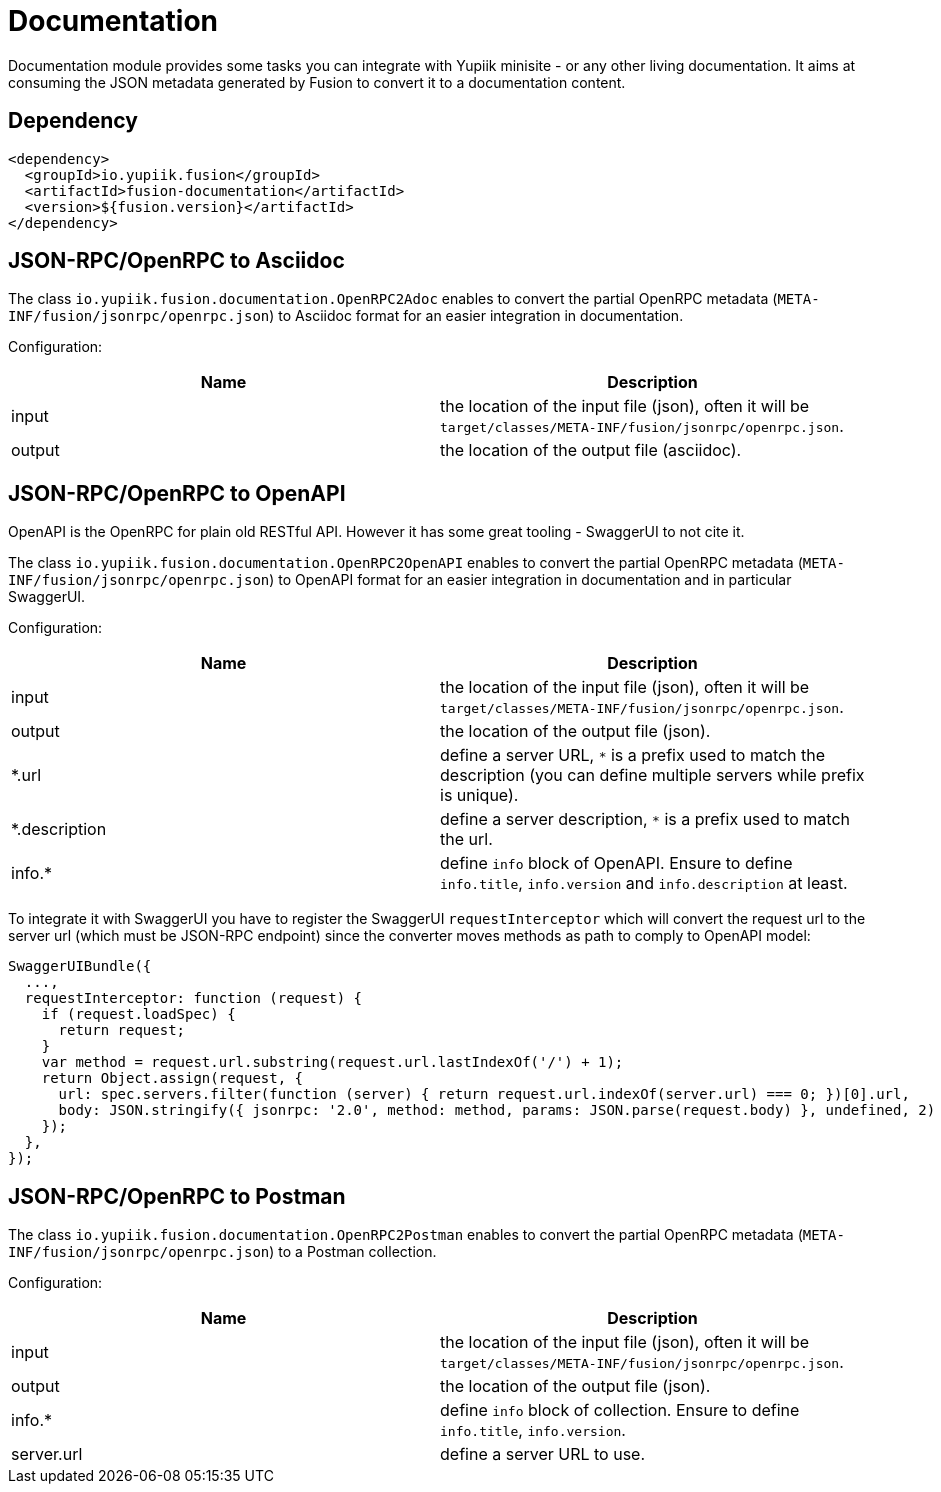 = Documentation

Documentation module provides some tasks you can integrate with Yupiik minisite - or any other living documentation.
It aims at consuming the JSON metadata generated by Fusion to convert it to a documentation content.

== Dependency

[source,xml]
----
<dependency>
  <groupId>io.yupiik.fusion</groupId>
  <artifactId>fusion-documentation</artifactId>
  <version>${fusion.version}</artifactId>
</dependency>
----

== JSON-RPC/OpenRPC to Asciidoc

The class `io.yupiik.fusion.documentation.OpenRPC2Adoc` enables to convert the partial OpenRPC metadata (`META-INF/fusion/jsonrpc/openrpc.json`) to Asciidoc format for an easier integration in documentation.

Configuration:

[opts="header",cols="^,^"]
|===
| Name | Description
| input | the location of the input file (json), often it will be `target/classes/META-INF/fusion/jsonrpc/openrpc.json`.
| output | the location of the output file (asciidoc).
|===


== JSON-RPC/OpenRPC to OpenAPI

OpenAPI is the OpenRPC for plain old RESTful API.
However it has some great tooling - SwaggerUI to not cite it.

The class `io.yupiik.fusion.documentation.OpenRPC2OpenAPI` enables to convert the partial OpenRPC metadata (`META-INF/fusion/jsonrpc/openrpc.json`) to OpenAPI format for an easier integration in documentation and in particular SwaggerUI.

Configuration:

[opts="header",cols="^,^"]
|===
| Name | Description
| input | the location of the input file (json), often it will be `target/classes/META-INF/fusion/jsonrpc/openrpc.json`.
| output | the location of the output file (json).
| *.url | define a server URL, `*` is a prefix used to match the description (you can define multiple servers while prefix is unique).
| *.description | define a server description, `*` is a prefix used to match the url.
| info.* | define `info` block of OpenAPI. Ensure to define `info.title`, `info.version` and `info.description` at least.
|===

To integrate it with SwaggerUI you have to register the SwaggerUI `requestInterceptor` which will convert the request url to the server url (which must be JSON-RPC endpoint) since the converter moves methods as path to comply to OpenAPI model:

[source,javascript]
----
SwaggerUIBundle({
  ...,
  requestInterceptor: function (request) {
    if (request.loadSpec) {
      return request;
    }
    var method = request.url.substring(request.url.lastIndexOf('/') + 1);
    return Object.assign(request, {
      url: spec.servers.filter(function (server) { return request.url.indexOf(server.url) === 0; })[0].url,
      body: JSON.stringify({ jsonrpc: '2.0', method: method, params: JSON.parse(request.body) }, undefined, 2)
    });
  },
});
----

== JSON-RPC/OpenRPC to Postman

The class `io.yupiik.fusion.documentation.OpenRPC2Postman` enables to convert the partial OpenRPC metadata (`META-INF/fusion/jsonrpc/openrpc.json`) to a Postman collection.

Configuration:

[opts="header",cols="^,^"]
|===
| Name | Description
| input | the location of the input file (json), often it will be `target/classes/META-INF/fusion/jsonrpc/openrpc.json`.
| output | the location of the output file (json).
| info.* | define `info` block of collection. Ensure to define `info.title`, `info.version`.
| server.url | define a server URL to use.
|===
